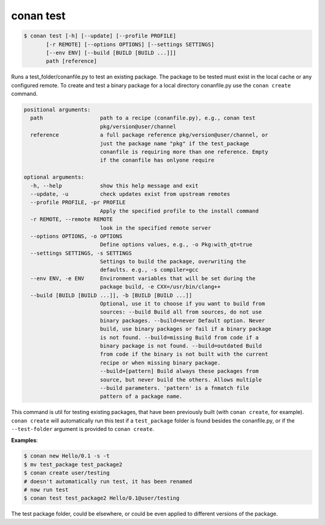 
conan test
============

.. code-block:: bash

	$ conan test [-h] [--update] [--profile PROFILE]
               [-r REMOTE] [--options OPTIONS] [--settings SETTINGS]
               [--env ENV] [--build [BUILD [BUILD ...]]]
               path [reference]

Runs a test_folder/conanfile.py to test an existing package. The package to be
tested must exist in the local cache or any configured remote. To create and
test a binary package for a local directory conanfile.py use the ``conan
create`` command.

.. code-block:: bash

    positional arguments:
      path                  path to a recipe (conanfile.py), e.g., conan test
                            pkg/version@user/channel
      reference             a full package reference pkg/version@user/channel, or
                            just the package name "pkg" if the test_package
                            conanfile is requiring more than one reference. Empty
                            if the conanfile has onlyone require

    optional arguments:
      -h, --help            show this help message and exit
      --update, -u          check updates exist from upstream remotes
      --profile PROFILE, -pr PROFILE
                            Apply the specified profile to the install command
      -r REMOTE, --remote REMOTE
                            look in the specified remote server
      --options OPTIONS, -o OPTIONS
                            Define options values, e.g., -o Pkg:with_qt=true
      --settings SETTINGS, -s SETTINGS
                            Settings to build the package, overwriting the
                            defaults. e.g., -s compiler=gcc
      --env ENV, -e ENV     Environment variables that will be set during the
                            package build, -e CXX=/usr/bin/clang++
      --build [BUILD [BUILD ...]], -b [BUILD [BUILD ...]]
                            Optional, use it to choose if you want to build from
                            sources: --build Build all from sources, do not use
                            binary packages. --build=never Default option. Never
                            build, use binary packages or fail if a binary package
                            is not found. --build=missing Build from code if a
                            binary package is not found. --build=outdated Build
                            from code if the binary is not built with the current
                            recipe or when missing binary package.
                            --build=[pattern] Build always these packages from
                            source, but never build the others. Allows multiple
                            --build parameters. 'pattern' is a fnmatch file
                            pattern of a package name.


This command is util for testing existing packages, that have been previously built (with ``conan create``, for example).
``conan create`` will automatically run this test if a ``test_package`` folder is found besides the conanfile.py, or if
the ``--test-folder`` argument is provided to ``conan create``.


**Examples**:



.. code-block:: bash

    $ conan new Hello/0.1 -s -t
    $ mv test_package test_package2
    $ conan create user/testing
    # doesn't automatically run test, it has been renamed
    # now run test
    $ conan test test_package2 Hello/0.1@user/testing

The test package folder, could be elsewhere, or could be even applied to different versions of the package.
